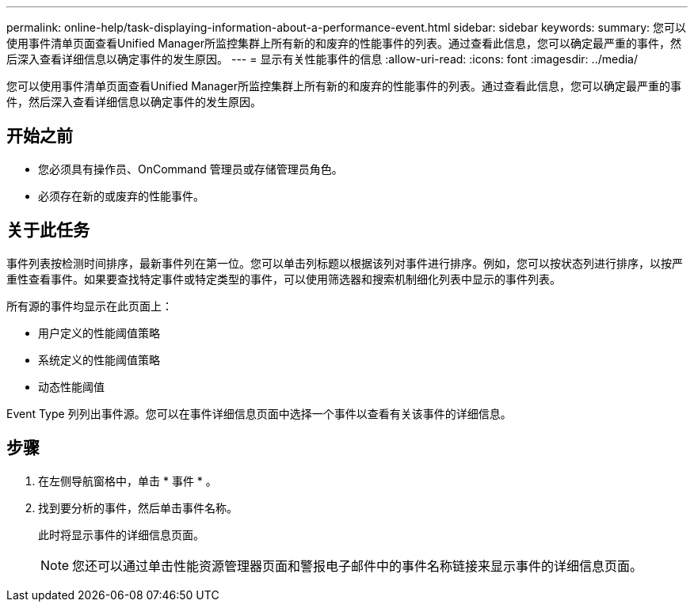 ---
permalink: online-help/task-displaying-information-about-a-performance-event.html 
sidebar: sidebar 
keywords:  
summary: 您可以使用事件清单页面查看Unified Manager所监控集群上所有新的和废弃的性能事件的列表。通过查看此信息，您可以确定最严重的事件，然后深入查看详细信息以确定事件的发生原因。 
---
= 显示有关性能事件的信息
:allow-uri-read: 
:icons: font
:imagesdir: ../media/


[role="lead"]
您可以使用事件清单页面查看Unified Manager所监控集群上所有新的和废弃的性能事件的列表。通过查看此信息，您可以确定最严重的事件，然后深入查看详细信息以确定事件的发生原因。



== 开始之前

* 您必须具有操作员、OnCommand 管理员或存储管理员角色。
* 必须存在新的或废弃的性能事件。




== 关于此任务

事件列表按检测时间排序，最新事件列在第一位。您可以单击列标题以根据该列对事件进行排序。例如，您可以按状态列进行排序，以按严重性查看事件。如果要查找特定事件或特定类型的事件，可以使用筛选器和搜索机制细化列表中显示的事件列表。

所有源的事件均显示在此页面上：

* 用户定义的性能阈值策略
* 系统定义的性能阈值策略
* 动态性能阈值


Event Type 列列出事件源。您可以在事件详细信息页面中选择一个事件以查看有关该事件的详细信息。



== 步骤

. 在左侧导航窗格中，单击 * 事件 * 。
. 找到要分析的事件，然后单击事件名称。
+
此时将显示事件的详细信息页面。

+
[NOTE]
====
您还可以通过单击性能资源管理器页面和警报电子邮件中的事件名称链接来显示事件的详细信息页面。

====

